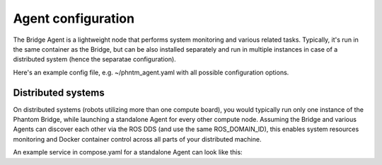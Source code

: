 Agent configuration
===================

The Bridge Agent is a lightweight node that performs system monitoring and various related tasks.
Typically, it's run in the same container as the Bridge, but can be also installed separately and run in multiple instances in case of a distributed system (hence the separatae configuration).

Here's an example config file, e.g. ~/phntm_agent.yaml with all possible configuration options.

.. code-block::
   :caption: phntm_agent.yaml

    /**:
      ros__parameters:
        host_name: 'pi5' # lower case, must be a valid ROS id or ''
        refresh_period_sec: 0.5
        docker: True # monitor containers
        docker_topic: '/docker_info'
        docker_control: True # allow start/stop/restart of a container
        system_info: True # monitor system stats
        system_info_topic: '/system_info_pi5' # writes output here
        disk_volume_paths: [ '/', '/dev/shm' ] # volumes to monitor, must be accessible from the container
        iw_interface: 'wlan0' # wi-fi interface to monitor, disabled if ''
        iw_monitor_topic: '/iw_status' # writes output here
        iw_control: True # enable wi-fi scanning, must be also enabled in Bridge UI config
        iw_roaming: False # enable wi-fi roaming, must be also enabled in Bridge UI config

Distributed systems
-------------------

On distributed systems (robots utilizing more than one compute board), you would typically run only one
instance of the Phantom Bridge, while launching a standalone Agent for every other compute node.
Assuming the Bridge and various Agents can discover each other via the ROS DDS (and use the same ROS_DOMAIN_ID),
this enables system resources monitoring and Docker container control across all parts of your distributed machine.

An example service in compose.yaml for a standalone Agent can look like this:

.. code-block::
   :caption: compose.yaml

    services:
      phntm_agent:
        image: phntm/bridge:humble
        container_name: phntm-agent
        hostname: phntm-agent.local
        restart: unless-stopped
        privileged: true
        network_mode: host
        # cpuset: '0' # consider limitting to 1 cpu core
        volumes:
          - /var/run:/host_run # docker control needs this
          - ~/phntm_agent_params.yaml:/ros2_ws/phntm_agent_params.yaml # config goes here
        command:
          ros2 launch phntm_bridge agent_launch.py # this only launches the Agent